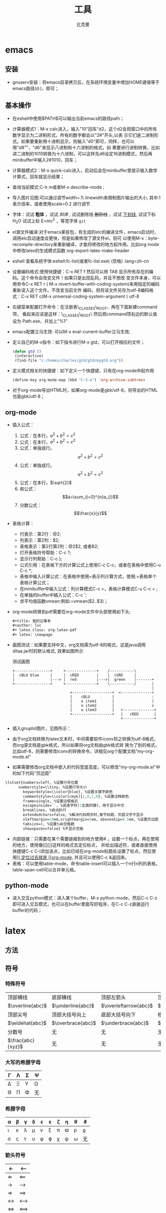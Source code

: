 #+title: 工具
#+author: 比克曼
#+latex_class: org-latex-pdf 
#+latex: \newpage 

* emacs
** 安装
- gnuserv安装：将emacs目录拷贝后，在系统环境变量中增加HOME键值等于emacs路径(d:\emacs)，即可；
** 基本操作
- 在eshell中使用$PATH$可以输出当前emacs的路径path；
- 计算器模式1：M-x calc进入，输入"10"回车"d2，这个d2会把窗口中的所有数字显示为二进制形式，所有的数字都会以"2#"开头,以表
  示它们是二进制形式。如果要重新用十进制显示，则输入"d0"即可，同样，也可以用"d8""，"d6"来显示八进制和十六进制的格式。如
  果要进行进制转换，比如讲二进制的1010转换为十六进制，可以这样先d6设定16进制模式，然后再minibuffer中输入2#1010，回车；
- 计算器模式2：M-x quick-calc进入，启动后会在minibuffer里提示输入数学计算式，回车就显示结果；
- 查询当前模式:C-h m或者M-x describe-mode ;
- 导入图片见图\ref{img-pic-test}:可以通过调节width=.1\ linewidth来限制图片输出的大小, 其中.1表示倍率，或者使用scale=0.2
  进行调节
  #+caption: emacs导图测试 
  #+label: img-pic-test
  #+attr_latex: placement=[H] scale=0.2
  [[./img/emacs1.jpg]]
- 字体：试试 *粗体* ，试试 /斜体/ ,  试试删除线  +删除线+ ，试试 _下划线_, 试试下标 H_{2}O 试试上标 E=mc^2 ，等宽字体 =git=
- el源文件编译:对于emacs某些包，有生成的elc的编译文件，emacs启动时，调用elc启动速度会更快，但是如果修改了源文件el，则可
  以使用M-x：byte-recompile-directory来重新编译，才能将修改的地方起作用。比如org mode中修改latex的生成模式函数
  org-export-latex-make-header
- eshell 查看系统字体:eshell:fc-list(或者fc-list.exe) (空格) :lang=zh-cn
- 设置编码格式:使用快捷键：C-x RET f 然后可以用 TAB 显示所有存在的编码。这个命令会改变文件！如果只是出现乱码，并且不想改
  变文件本身，可以用命令C-x RET r ( M-x revert-buffer-with-coding-system)来用指定的编码重新读入这个文件。不改变当前文件
  编码，但将该文件另存为utf-8编码格式：C-x RET c(M-x universal-coding-system-argument ) utf-8
- 右键菜单配置打开命令：在注册表\HKEY\_CLASSES\_ROOT\AllFilesystemObjects\shell\下面新建一项Emacs，再在下面新建command项，
  看起来应该是这样：\HKEY\_CLASSES\_ROOT\AllFilesystemObjects\shell\Emacs\command\ 然后把command项右边的默认值设为
  Path\gnuclientw.exe，并加上"%1"
- emacs配置立马生效: 可以M-x eval-current-buffer立马生效;
- 定义自己的M-x指令：如下指令进行M-x gtd，可以打开相应的文件；
  #+begin_src lisp
   (defun gtd ()
    (interactive)
    (find-file "c:/homes/charles/gtd/gtd/mygtd.org"))
  #+end_src
- 定义模式相关的快捷键：如下定义一个快捷键，只有在org-mode中起作用
  #+begin_src lisp
  (define-key org-mode-map (kbd "C-S-a") 'org-archive-subtree)
  #+end_src
- 对于org-mode导出HTML时，如果org-mode是gbk/utf-8，则导出的HTML也是gbk/utf-8；
** org-mode
# <<org-mode>>
- 插入公式：
  1. 公式：在本行，$a^2+b^2=c^2$
  2. 公式：在本行，\(a^2 + b^2 = c^2\)
  3. 公式：单独成行。$$a^2 + b^2 = c^2$$
  4. 公式：单独成行。\[a^2 + b^2 = c^2\]
  5. 公式：在本行，\(\sqrt{2}\)
  6. 和公式：$$a=\sum_{i=0}^{n}a_{i}$$
  7. 分数公式：$$\frac{x}{y}$$
- 表格计算：
  + 行表示：第2行：@2;
  + 列表示：第2列：$2;
  + 表格表示：第2行第2列：@2$2, 或者B2;
  + 打开表格符号帮助：C-c ?;
  + 显示行列帮助：C-c };
  + 公式引用：在表格下方的计算公式上使用C-c C-c，或者在表格中使用C-u C-c *;
  + 表格中输入计算公式：在表格中使用=表示列计算方式，使用:=表格单个表格计算公式；
  + 在minibuffer中输入公式：列计算模式C-c =，表格计算模式C-u C-c = ;
  + 在单独的buffer中输入公式：C-c ';
  + 求平均值函数vmean:例如:=vmean($2..$3)；
- org-mode转换到pdf需要在org-mode文件中头部使用如下头;
  #+begin_src emacs-lisp
    #+title: 我的记事本
    #+author: lxc
    #+ latex_class: org-latex-pdf
    #+ latex: \newpage
  #+end_src
- 画图测试：如果要支持中文，org文档需为utf-8的格式，这是java调用ditaa.jar时的默认格式, 效果如图\ref{img-test}所示
  #+caption: 测试画图
  #+label: img-test
  #+attr_latex: placement=[H] scale=0.3
  #+begin_src ditaa :file ./img/img-zhongwen.png :cmdline -r -o
  +----------------+     +--------------+    /-----------\
  |  cBLU blue     |     |  cRED        |    |  cGRE     |
  |                |---> |  red         |--->|  green    |-------+
  +----------------+     +--------------+    \-----------/       |
                                                                 |
                            +------------------+  <--------------+
                            |    cBLU          |                 :
                            |    o item1       |                 |
                            |    o item2       |                 v
                            |    o item3       |   +--------------+
                            +------------------+   |   cRED       |
                                                   +--------------+
  #+end_src

- 插入gnuplot图片，见图\ref{img-gnuplot-test}所示：
  #+caption: 测试图
  #+label: img-gnuplot-test
  #+attr_latex: placement=[H] scale=0.5
  #+begin_src gnuplot :exports results :file e:/OneDrive/my-learn/img/img-gnuplot-test.png
  reset
  set title "Putting it All Together"
  set xlabel "X"
  set xrange [-8:8]
  set xtics -8,2,8
  set ylabel "Y"
  set yrange [-20:70]
  set ytics -20,10,70
  f(x) = x**2
  g(x) = x**3
  h(x) = 10*sqrt(abs(x))
  plot f(x) w lp lw 1, g(x) w p lw 2, h(x) w l lw 3
  #+end_src

- 由于org文档转换为latex文本时，中间需要软件iconv将之转换为utf-8格式，而org源文档是gbk格式，所以如果将org文档由gbk格式转
  换为了别的格式，比如utf-8，则需要修改iconv的转换命令，详细见org个配置文档“my-org-mode.el”
- 如果需要修改org文档中嵌入的代码宽度高度，可以修改"my-org-mode.el"中的如下代码"页边距"
#+begin_src emacs-lisp
	\lstset{numbers=left, %设置行号位置
          numberstyle=\\tiny, %设置行号大小
	 		keywordstyle=\\color{blue}, %设置关键字颜色
	 		commentstyle=\\color[cmyk]{1,0,1,0}, %设置注释颜色
	        frame=single, %设置边框格式
	        escapeinside=``, %逃逸字符(1左面的键)，用于显示中文
	        breaklines, %自动折行
	        extendedchars=false, %解决代码跨页时,章节标题，页眉汉字不显示
	        xleftmargin=10em,xrightmargin=5em, aboveskip=0.5em, %设置页边距
	        tabsize=4, %设置tab空格数
	        showspaces=false} %不显示空格
#+end_src
- 内部链接：只需要在某个需要链接到的地方使用# <<target>>，设置一个标点，再在使用的地方，使用像[[][]]这样的格式去定位标点，
  并给出描述符，或者直接使用快捷键C-c C-l添加该点，比如已经在org-mode标题处设置了标点，然后使用[[][]] 定位过去就是
  [[org-mode]], 并且可以使用C-c &返回来。
- 表格：可以使用table-mode，命令table-insert可以插入一个n行n列的表格，table-span-cell可以合并单元格。
** python-mode
- 进入交互python模式：进入某个buffer，M-x python-mode，然后C-c C-z即可进入交互模式，也可以在buffer里面写好程序，在C-c
  C-z直接运行buffer的代码；
* latex
** 方法
# - 固定latex插入的图片位置
#   #+begin_src latex
#     \subsubsection{\kai{metis的数据流图}}
#     \begin{figure}[H]%注意是大写的H哦
#         \centering
#         \includegraphics[width=1.2\textwidth]{eps/metis_dataflow.eps}
#         \caption{metis dataflow}
#         \label{metis_dataflaw}
#     \end{figure}
#   #+end_src
** 符号
*** 特殊符号
|-------------------+-------------------+-----------------------+------------------------+-------------------|
| 顶部横线          | 底部横线          | 顶部左箭头            | 顶部右箭头             | 顶部波浪号        |
| $\overline{abc}$  | $\underline{abc}$ | $\overleftarrow{abc}$ | $\overrightarrow{abc}$ | $\widetilde{abc}$ |
|-------------------+-------------------+-----------------------+------------------------+-------------------|
| 顶部尖号          | 顶部大括号向上    | 底部大括号向下        | 根号                   | n次方根号         |
| $\widehat{abc}$   | $\overbrace{abc}$ | $\underbrace{abc}$    | $\sqrt{abc}$           | $\sqrt[n]{abc}$   |
|-------------------+-------------------+-----------------------+------------------------+-------------------|
| 分数号            | 无                | 无                    | 无                     | 无                |
| $\frac{abc}{xyz}$ | 无                | 无                    | 无                     | 无                |
|-------------------+-------------------+-----------------------+------------------------+-------------------|
*** 大写的希腊字母
|--------+---------+----------+--------|
| \Gamma | \Lambda | \Sigma   | \Psi   |
|--------+---------+----------+--------|
| \Delta | \Xi     | \Upsilon | \Omega |
|--------+---------+----------+--------|
| \Theta | \Pi     | \Phi     | 无     |
|--------+---------+----------+--------|
*** 希腊字母
|--------+-----------+---------+----------+----------+-------------+-------+--------+--------+-----------|
| \alpha | \beta     | \gamma  | \delta   | \epsilon | \varepsilon | \zeta | \eta   | \theta | \vartheta |
|--------+-----------+---------+----------+----------+-------------+-------+--------+--------+-----------|
| \iota  | \kappa    | \lambda | \mu      | \nu      | \xi         | \pi   | \varpi | \rho   | \varrho   |
|--------+-----------+---------+----------+----------+-------------+-------+--------+--------+-----------|
| \sigma | \varsigma | \tau    | \upsilon | \phi     | \varphi     | \chi  | \psi   | \omega | 无        |
|--------+-----------+---------+----------+----------+-------------+-------+--------+--------+-----------|
*** 箭头符号
|--------------------+---------------------|
| \leftarrow         | \longleftarrow      |
|--------------------+---------------------|
| \Leftarrow         | \Longleftarrow      |
|--------------------+---------------------|
| \rightarrow        | \longrightarrow     |
|--------------------+---------------------|
| \Rightarrow        | \Longrightarrow     |
|--------------------+---------------------|
| \leftrightarrow    | \longleftrightarrow |
|--------------------+---------------------|
| \Leftrightarrow    | \Longleftrightarrow |
|--------------------+---------------------|
| \mapsto            | \longmapsto         |
|--------------------+---------------------|
| \hookleftarrow     | \hookrightarrow     |
|--------------------+---------------------|
| \leftharpoonup     | \rightharpoonup     |
|--------------------+---------------------|
| \leftharpoondown   | \rightharpoondown   |
|--------------------+---------------------|
| \rightleftharpoons | \leadsto            |
|--------------------+---------------------|
| \uparrow           | \downarrow          |
|--------------------+---------------------|
| \Uparrow           | \Downarrow          |
|--------------------+---------------------|
| \updownarrow       | \Updownarrow        |
|--------------------+---------------------|
| \nwarrow           | \nearrow            |
|--------------------+---------------------|
| \swarrow           | \searrow            |
|--------------------+---------------------|
*** 二进制符号
|---------+-----------+------------------|
| \pm     | \cap      | \diamond         |
|---------+-----------+------------------|
| \mp     | \cup      | \bigtriangleup   |
|---------+-----------+------------------|
| \times  | \uplus    | \bigtriangledown |
|---------+-----------+------------------|
| \div    | \sqcap    | \triangleleft    |
|---------+-----------+------------------|
| \ast    | \sqcup    | \triangleright   |
|---------+-----------+------------------|
| \star   | \vee      | \lhd             |
|---------+-----------+------------------|
| \circ   | \wedge    | \rhd             |
|---------+-----------+------------------|
| \bullet | \setminus | \unlhd           |
|---------+-----------+------------------|
| \cdot   | \wr       | \unrhd           |
|---------+-----------+------------------|
| \oplus  | \ominus   | \otimes          |
|---------+-----------+------------------|
| \oslash | \odot     | \bigcirc         |
|---------+-----------+------------------|
| \dagger | \ddagger  | \amalg           |
|---------+-----------+------------------|
*** 关系符号
|-------------+-------------+-----------|
| \leq        | \geq        | \equiv    |
|-------------+-------------+-----------|
| \prec       | \succ       | \sim      |
|-------------+-------------+-----------|
| \preceq     | \succeq     | \simeq    |
|-------------+-------------+-----------|
| \ll         | \gg         | \asymp    |
|-------------+-------------+-----------|
| \subset     | \supset     | \approx   |
|-------------+-------------+-----------|
| \subseteq   | \sqsupset   | \neq      |
|-------------+-------------+-----------|
| \sqsubseteq | \sqsupseteq | \doteq    |
|-------------+-------------+-----------|
| \in         | \ni         | \notin    |
|-------------+-------------+-----------|
| \vdash      | \dashv      | \models   |
|-------------+-------------+-----------|
| \perp       | \mid        | \parallel |
|-------------+-------------+-----------|
| \bowtie     | \Join       | \smile    |
|-------------+-------------+-----------|
| \frown      | \propto     | 无        |
|-------------+-------------+-----------|
*** 分割符号
|------------+------------------------|
| \lfloor    | \rfloor                |
|------------+------------------------|
| \lceil     | \rceil                 |
|------------+------------------------|
| \langle    | \rangle                |
|------------+------------------------|
| \backslash | 双竖线为一个斜杠和竖线 |
|------------+------------------------|
*** 杂项符号
|--------------+------------+------------|
| \dag         | \S         | \copyright |
|--------------+------------+------------|
| \ddag        | \P         | \pounds    |
|--------------+------------+------------|
| \ldots       | \cdots     | \vdots     |
|--------------+------------+------------|
| \ddots       | \aleph     | \prime     |
|--------------+------------+------------|
| \forall      | \hbar      | \emptyset  |
|--------------+------------+------------|
| \exists      | \imath     | \nabla     |
|--------------+------------+------------|
| \neg         | \jmath     | \surd      |
|--------------+------------+------------|
| \flat        | \ell       | \top       |
|--------------+------------+------------|
| \natural     | \wp        | \bot       |
|--------------+------------+------------|
| \sharp       | \Re        | \backslash |
|--------------+------------+------------|
| \angle       | \Im        | \partial   |
|--------------+------------+------------|
| \mho         | \infty     | \Box       |
|--------------+------------+------------|
| \Diamond     | \triangle  | \clubsuit  |
|--------------+------------+------------|
| \diamondsuit | \heartsuit | \spadesuit |
|--------------+------------+------------|

*** 大小可变符号
|---------+-----------+------------|
| \sum    | \bigcap   | \bigodot   |
|---------+-----------+------------|
| \prod   | \bigcup   | \bigotimes |
|---------+-----------+------------|
| \coprod | \bigsqcup | \bigoplus  |
|---------+-----------+------------|
| \int    | \bigvee   | \biguplus  |
|---------+-----------+------------|
| \oint   | \bigwedge | 无         |
|---------+-----------+------------|
*** Log符号
|---------+-------+------+------+---------+---------+------+-------|
| \arccos | \cos  | \csc | \exp | \ker    | \limsup | \min | \sinh |
|---------+-------+------+------+---------+---------+------+-------|
| \arcsin | \cosh | \deg | \gcd | \lg     | \ln     | \Pr  | \sup  |
|---------+-------+------+------+---------+---------+------+-------|
| \arctan | \cot  | \det | \hom | \lim    | \log    | \sec | \tan  |
|---------+-------+------+------+---------+---------+------+-------|
| \arg    | \coth | \dim | \inf | \liminf | \max    | \sin | \tanh |
|---------+-------+------+------+---------+---------+------+-------|
* keil
- 设置emacs编辑器：在Customer Tools Menu菜单中，Command设置emacs路径，在Argument中!E代表编辑当前文件；在Menu Content中新
  建个命令emacs(&E), 括号里面的代表快捷键.
* iar
- 设置emacs编辑器：在Configure Tool中Menu Content中新建个命令emacs(&E), 括号里面的代表快捷键，在Command中设置emacs路径，
  在Argument中 \$FILE_PATH\$ 代表编辑当前文件.   

